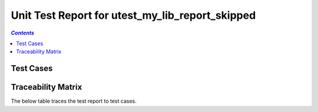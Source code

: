 .. _unit_test_report_utest_my_lib_report_skipped:

================================================
Unit Test Report for utest_my_lib_report_skipped
================================================


.. contents:: `Contents`
    :depth: 2
    :local:


Test Cases
==========

.. item:: REPORT_UTEST_MY_LIB-MY_FUNCTION_SUCCESS Test report for UTEST_MY_LIB-MY_FUNCTION_SUCCESS
    :skipped: UTEST_MY_LIB-MY_FUNCTION_SUCCESS

    Test result: Skip

.. item:: REPORT_UTEST_MY_LIB-TEST_MY_FUNCTION_NOT_ERASED Test report for UTEST_MY_LIB-TEST_MY_FUNCTION_NOT_ERASED
    :skipped: UTEST_MY_LIB-TEST_MY_FUNCTION_NOT_ERASED

    Test result: Skip

.. item:: REPORT_UTEST_MY_LIB-TEST_MY_FUNCTION_NOT_UNLOCKED Test report for UTEST_MY_LIB-TEST_MY_FUNCTION_NOT_UNLOCKED
    :passes: UTEST_MY_LIB-TEST_MY_FUNCTION_NOT_UNLOCKED

    Test result: Pass

.. item:: REPORT_UTEST_MY_LIB-SOME_FUNCTION1 Test report for UTEST_MY_LIB-SOME_FUNCTION1
    :fails: UTEST_MY_LIB-SOME_FUNCTION1

    Test result: Fail

.. item:: REPORT_UTEST_MY_LIB-SOME_FUNCTION2 Test report for UTEST_MY_LIB-SOME_FUNCTION2
    :skipped: UTEST_MY_LIB-SOME_FUNCTION2

    Test result: Skip

Traceability Matrix
===================

The below table traces the test report to test cases.

.. item-matrix:: Linking these unit test reports to unit test cases
    :source: REPORT_UTEST_MY_LIB-
    :target: UTEST_MY_LIB-
    :sourcetitle: Unit test report
    :targettitle: Unit test specification
    :type: fails passes
    :stats:
    :group: top
    :nocaptions:

